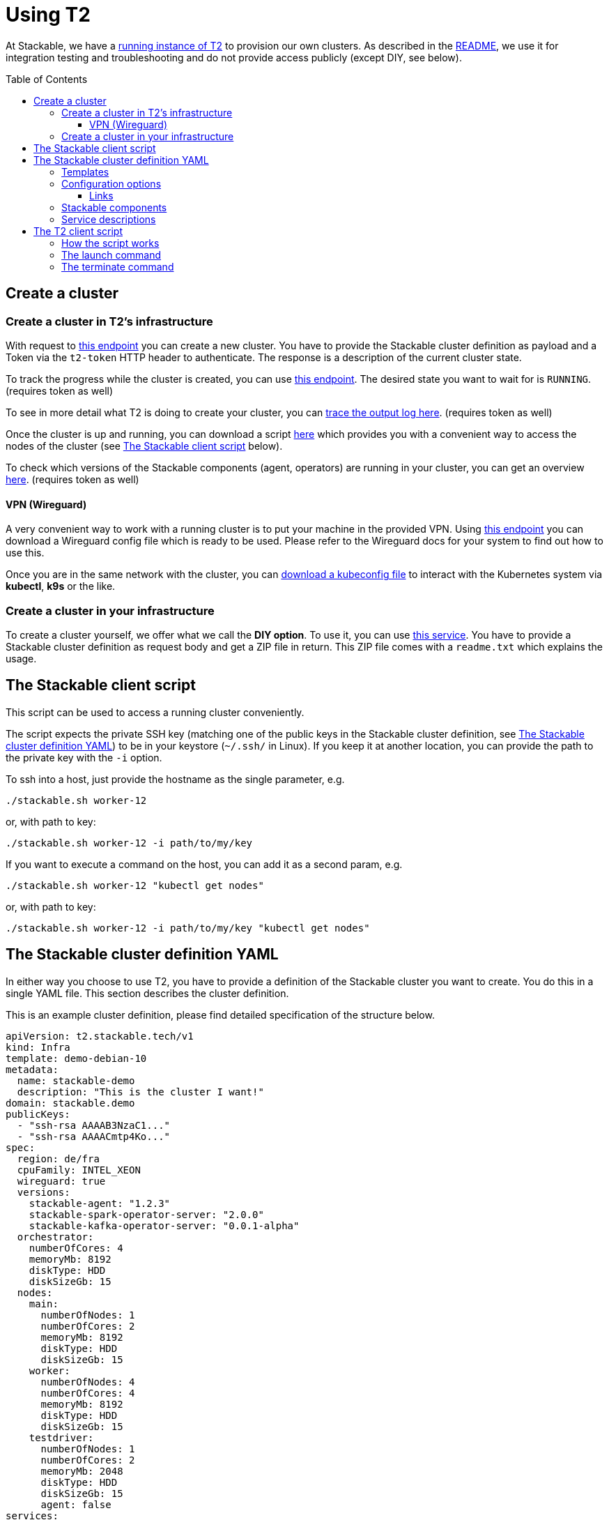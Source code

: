 // Header of this document:

= Using T2
:toc:
:toc-placement: preamble
:toclevels: 3
:showtitle:
:base-repo: https://github.com/stackabletech/t2
:imagesdir: diagrams

// Need some preamble to get TOC:
{empty}

At Stackable, we have a https://t2.stackable.tech/swagger-ui/[running instance of T2, window="_blank"] to provision our own clusters. As described in the link:../README.adoc[README], we use it for integration testing and troubleshooting and do not provide access publicly (except DIY, see below).

== Create a cluster

=== Create a cluster in T2's infrastructure

With request to https://t2.stackable.tech/swagger-ui/#/cluster-controller/createClusterUsingPOST[this endpoint, window="_blank"] you can create a new cluster. You have to provide the Stackable cluster definition as payload and a Token via the `t2-token` HTTP header to authenticate. The response is a description of the current cluster state.

To track the progress while the cluster is created, you can use https://t2.stackable.tech/swagger-ui/#/cluster-controller/getClusterUsingGET[this endpoint, window="_blank"]. The desired state you want to wait for is `RUNNING`. (requires token as well)

To see in more detail what T2 is doing to create your cluster, you can https://t2.stackable.tech/swagger-ui/#/cluster-controller/getLogUsingGET[trace the output log here, window="_blank"]. (requires token as well)

Once the cluster is up and running, you can download a script https://t2.stackable.tech/swagger-ui/#/cluster-controller/getClientScriptUsingGET[here, window="_blank"] which provides you with a convenient way to access the nodes of the cluster (see <<client_script>> below).

To check which versions of the Stackable components (agent, operators) are running in your cluster, you can get an overview https://t2.stackable.tech/swagger-ui/#/cluster-controller/getLogUsingGET[here, window="_blank"]. (requires token as well)

==== VPN (Wireguard)

A very convenient way to work with a running cluster is to put your machine in the provided VPN. Using http://t2.stackable.tech/swagger-ui/#/cluster-controller/getWireguardConfigUsingGET[this endpoint, window="_blank"] you can download a Wireguard config file which is ready to be used. Please refer to the Wireguard docs for your system to find out how to use this.

Once you are in the same network with the cluster, you can http://t2.stackable.tech/swagger-ui/#/cluster-controller/getKubeconfigUsingGET[download a kubeconfig file, window="_blank"] to interact with the Kubernetes system via *kubectl*, *k9s* or the like.



=== Create a cluster in your infrastructure

To create a cluster yourself, we offer what we call the *DIY option*. To use it, you can use https://t2.stackable.tech/swagger-ui/#/diy-cluster-controller/createClusterUsingGET[this service]. You have to provide a Stackable cluster definition as request body and get a ZIP file in return. This ZIP file comes with a `readme.txt` which explains the usage.


[[client_script]]
== The Stackable client script

This script can be used to access a running cluster conveniently. 

The script expects the private SSH key (matching one of the public keys in the Stackable cluster definition, see <<yaml>>) to be in your keystore (`~/.ssh/` in Linux). If you keep it at another location, you can provide the path to the private key with the `-i` option.

To ssh into a host, just provide the hostname as the single parameter, e.g.

[source,bash]
----
./stackable.sh worker-12
----

or, with path to key: 

[source,bash]
----
./stackable.sh worker-12 -i path/to/my/key
----

If you want to execute a command on the host, you can add it as a second param, e.g.

[source,bash]
----
./stackable.sh worker-12 "kubectl get nodes"
----

or, with path to key:

[source,bash]
----
./stackable.sh worker-12 -i path/to/my/key "kubectl get nodes"
----

[[yaml]]
== The Stackable cluster definition YAML

In either way you choose to use T2, you have to provide a definition of the Stackable cluster you want to create. You do this in a single YAML file. This section describes the cluster definition.

This is an example cluster definition, please find detailed specification of the structure below.

[source,yaml]
----
apiVersion: t2.stackable.tech/v1
kind: Infra
template: demo-debian-10
metadata: 
  name: stackable-demo
  description: "This is the cluster I want!"
domain: stackable.demo
publicKeys:
  - "ssh-rsa AAAAB3NzaC1..."
  - "ssh-rsa AAAACmtp4Ko..."
spec:
  region: de/fra
  cpuFamily: INTEL_XEON
  wireguard: true
  versions:
    stackable-agent: "1.2.3"
    stackable-spark-operator-server: "2.0.0"
    stackable-kafka-operator-server: "0.0.1-alpha"
  orchestrator:
    numberOfCores: 4
    memoryMb: 8192
    diskType: HDD
    diskSizeGb: 15
  nodes:
    main:
      numberOfNodes: 1
      numberOfCores: 2
      memoryMb: 8192
      diskType: HDD 
      diskSizeGb: 15
    worker:
      numberOfNodes: 4
      numberOfCores: 4
      memoryMb: 8192
      diskType: HDD 
      diskSizeGb: 15
    testdriver:
      numberOfNodes: 1
      numberOfCores: 2
      memoryMb: 2048
      diskType: HDD 
      diskSizeGb: 15
      agent: false
services:
  spark-primary: |
    apiVersion: spark.stackable.tech/v1
    kind: SparkCluster
    metadata:
      name: spark-primary
    spec:
      master:
        selectors:
          - nodeName: "main-1.stackable.demo"
            instances: 1
            masterPort: 9999
            masterWebUiPort: 11111
      worker:
        selectors:
          - nodeName: "worker-1.stackable.demo"
            instances: 1
            cores: 1
            memory: "1g"
      historyServer:
        selectors:
          - nodeName: "worker-3.stackable.demo"
            instances: 1
      version: "3.0.1"
      maxPortRetries: 0
  spark-secondary: |
    apiVersion: spark.stackable.tech/v1
    kind: SparkCluster
    metadata:
      name: spark-secondary
    spec:
      master:
        selectors:
          - nodeName: "main-1.stackable.demo"
            instances: 1
            masterPort: 9998
            masterWebUiPort: 11112
      worker:
        selectors:
          - nodeName: "worker-2.stackable.demo"
            instances: 1
            cores: 1
            memory: "1g"
      historyServer:
        selectors:
          - nodeName: "worker-4.stackable.demo"
            instances: 1
      version: "3.0.1"
      maxPortRetries: 0        
----

The following sections describe the fields of the cluster definition in more detail:

=== Templates

The most important choice you have to make in a cluster definition is right in line #3: the template! By choosing a template, you decide which cloud provider will host your cluster and which Linux distribution will be used.

The following table lists the currently available templates:

[options="header"]
|=======
|key |Cloud provider| Linux distribution
|demo-centos-7 | IONOS cloud | CentOS 7
|demo-centos-8 | IONOS cloud | CentOS 8
|demo-debian-10 | IONOS cloud | Debian 10
|aws-centos-8 | Amazon EC2 | CentOS 8
|=======

=== Configuration options

[options="header"]
|=======
|key |description |IONOS |AWS EC2
|apiVersion |always `t2.stackable.tech/v1` 2+| 
|kind |always `Infra` 2+| 
|template |see section above 2+| 
|metadata.name |name of the cluster 2+| 
|metadata.description |description of the cluster 2+| 
|domain |domain for DNS inside the cluster or when accessing through VPN 2+| 
|publicKeys |list of SSH public keys to allow access to cluster nodes 2+| 
|spec.region |one of the regions that the cloud vendor provides | e.g. `de/fra`, `de/txl` | e.g. `eu-central-1`
|spec.cpuFamily |(optional) specify CPU-Family for all servers. The allowed values depend on the datacenter location you set up your cluster in. Please refer to your IONOS account for information about available CPUs and default values. | e.g. `INTEL_XEON` | not available
|spec.wireguard |(boolean, optional, defaults to `true`) Should a wireguard server be started on the bastion host? Switching wireguard off when you don't need it can speed up the start of the cluster. 2+|
|spec.versions |(optional) Map of versions of the Stackable components to be used in this cluster. See below for a list of Stackable components. 2+|
|spec.orchestrator |(optional) The orchestrator node is the Stackable node which hosts the operators. It is required, you cannot opt out of having one. It has reasonable defaults, but you can overwrite them with the config properties in this section. Be cautious not to configure an orchestrator which has too little power. See following entries for details. 2+|
|spec.orchestrator.numberOfCores |(optional) # of cores the orchestrator should have | default: `4` | not available
|spec.orchestrator.memoryMb |(optional) amount of memory the orchestrator should have in MB | default: `8192` | not available
|spec.orchestrator.diskType |(optional) type of disk the orchestrator should have | default: `HDD` | default: `gp2` (general purpose SSD) 
|spec.orchestrator.diskSizeGb |(optional) size of the disk of the orchestrator in GB | default: `50` | default: `50`
|spec.orchestrator.aws_instance_type |(optional) AWS EC2 instance type | not available | default: `t2.xlarge`
|spec.nodes |map of node types with their specification 2+|
|spec.nodes.<type>.numberOfNodes |# of nodes of the given type 2+|
|spec.nodes.<type>.numberOfCores |# of cores each node of the given type should have | default: `4` | not available
|spec.nodes.<type>.memoryMb |amount of memory each node of the given type should have in MB | default: `8192` | not available
|spec.nodes.<type>.diskType | type of disk each node of the given type should have | default: `HDD` | default: `gp2` (general purpose SSD) 
|spec.nodes.<type>.diskSizeGb |size of the disk of the given node in GB | default: `50` | default: `50`
|spec.nodes.<type>.aws_instance_type |(optional) AWS EC2 instance type | not available | default: `t2.medium`
|spec.nodes.<type>.agent |(boolean, optional, defaults to `true`) Should a Stackable agent be run on this node? 2+|
|services |Map of service descriptions as embedded YAMLs. See below for available services. 2+|
|=======

==== Links

* https://aws.amazon.com/de/ec2/instance-types/[AWS EC2 instance types]

=== Stackable components

These are components that a Stackable cluster is made of. You can specify their versions with the `spec.versions` section in the cluster definition (see above)

[options="header"]
|=======
|Name |key
|https://github.com/stackabletech/agent[Stackable Agent] | `stackable-agent`
|https://github.com/stackabletech/spark-operator[Stackable Spark Operator] |`stackable-spark-operator-server`
|https://github.com/stackabletech/zookeeper-operator[Stackable Zookeeper Operator] |`stackable-zookeeper-operator-server`
|https://github.com/stackabletech/kafka-operator[Stackable Kafka Operator] |`stackable-kafka-operator-server`
|https://github.com/stackabletech/nifi-operator[Stackable NiFi Operator] |`stackable-nifi-operator-server`
|https://github.com/stackabletech/opa-operator[Stackable OPA Operator] |`stackable-nifi-operator-server`
|https://github.com/stackabletech/regorule-operator[Stackable Regorule Operator] |`stackable-nifi-operator-server`
|=======


=== Service descriptions

The service descriptions depend on the used services. Please refer to the documentation of the operator for the product: 

* https://github.com/stackabletech/spark-operator[Apache Spark]
* https://github.com/stackabletech/zookeeper-operator[Apache ZooKeeper]
* https://github.com/stackabletech/kafka-operator[Apache Kafka]
* https://github.com/stackabletech/nifi-operator[Apache NiFi]
* https://github.com/stackabletech/opa-operator[Open Policy Agent (OPA)]
* https://github.com/stackabletech/regorule-operator[Regorule (Policies for OPA)]

== The T2 client script

If you want to automate your Stackable cluster generation (e.g. in a CI/CD pipeline), you can use a https://raw.githubusercontent.com/stackabletech/t2/client-script/client/t2.py[Python script^] that we provide with T2. This section describes the usage of this script.

=== How the script works

Roughly, this is what the script does:

* Launch
** Create a folder `.cluster/` where the temporary files go
** Generate an SSH keypair
** Make a copy of your provided cluster definition file and add the public key to the `publicKeys` section. (If you do not plan to provide any SSH key on your own, please provide that section as an empty list!)
** Call T2 to launch a new cluster
** Wait until the cluster is up and running
** Download the Stackable client script (see <<client_script>>) into your current folder to easily access the built cluster.
* Terminate
** Call T2 to tear the cluster down
** Wait until the cluster is terminated

=== The launch command

The `launch` command needs as params:

. the T2 token to authenticate
. the base URL of the T2 REST API
. the path to a valid cluster definition file

Example:

[source,bash]
----
python3 t2.py launch my-secret-token https://t2.stackable.tech path/to/my/cluster.yaml
----


=== The terminate command

The `terminate` command needs as params:

. the T2 token to authenticate
. the base URL of the T2 REST API

Example:

[source,bash]
----
python3 t2.py terminate my-secret-token https://t2.stackable.tech 
----

